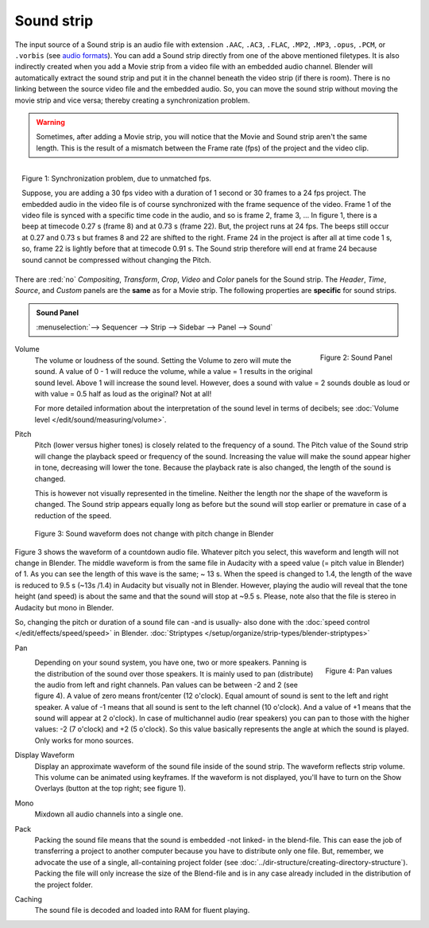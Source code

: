 Sound strip
===========

The input source of a Sound strip is an audio file with extension ``.AAC``, ``.AC3``, ``.FLAC``, ``.MP2``, ``.MP3``,  ``.opus``, ``.PCM``,  or ``.vorbis`` (see `audio formats <https://docs.blender.org/manual/en/dev/files/media/video_formats.html>`_). You can add a Sound strip directly from one of the above mentioned filetypes. It is also indirectly created when you add a Movie strip from a video file with an embedded audio channel. Blender will automatically extract the sound strip and put it in the channel beneath the video strip (if there is room). There is no linking between the source video file and the embedded audio. So, you can move the sound strip without moving the movie strip and vice versa; thereby creating a synchronization problem.

.. warning::

   Sometimes, after adding a Movie strip, you will notice that the Movie and Sound strip aren't the same length. This is the result of a mismatch between the Frame rate (fps) of the project and the video clip.

.. figure:: img/sound.svg
   :alt: Synchronization problem
   :align: Right

   Figure 1: Synchronization problem, due to unmatched fps.

   Suppose, you are adding a 30 fps video with a duration of 1 second or 30 frames to a 24 fps project. The embedded audio in the video file is of course synchronized with the frame sequence of the video. Frame 1 of the video file is synced with a specific time code in the audio, and so is frame 2, frame 3, ... In figure 1, there is a beep at timecode 0.27 s (frame 8) and at 0.73 s (frame 22). But, the project runs at 24 fps. The beeps still occur at 0.27 and 0.73 s but frames 8 and 22 are shifted to the right. Frame 24 in the project is after all at time code 1 s, so, frame 22 is lightly before that at timecode 0.91 s. The Sound strip therefore will end at frame 24 because sound cannot be compressed without changing the Pitch.
There are :red:`no` *Compositing*, *Transform*, *Crop*, *Video* and *Color* panels for the Sound strip. The *Header*, *Time*, *Source*, and *Custom* panels are the **same** as for a Movie strip. The following properties are **specific** for sound strips.

.. admonition:: Sound Panel

   :menuselection:`--> Sequencer --> Strip --> Sidebar --> Panel --> Sound`

.. figure:: img/panel-sound.svg
   :scale: 80%
   :alt: Sound Panel
   :align: Right

   Figure 2: Sound Panel

Volume
   The volume or loudness of the sound. Setting the Volume to zero will mute the sound. A value of 0 - 1 will reduce the volume,  while a value = 1 results in the original sound level. Above 1 will increase the sound level. However, does a sound with value = 2 sounds double as loud or with value = 0.5 half as loud as the original? Not at all! 

   For more detailed information about the interpretation of the sound level in terms of decibels; see :doc:`Volume level </edit/sound/measuring/volume>`.

Pitch
   Pitch (lower versus higher tones) is closely related to the frequency of a sound. The Pitch value of the Sound strip will change the playback speed or frequency of the sound. Increasing the value will make the sound appear higher in tone, decreasing will lower the tone. Because the playback rate is also changed, the length of the sound is changed.
   
   This is however not visually represented in the timeline. Neither the length nor the shape of the waveform is changed. The Sound strip appears equally long as before but the sound will stop earlier or premature in case of a reduction of the speed.

.. figure:: img/sound-waveform.svg
   :alt: Sound waveform

   Figure 3: Sound waveform does not change with pitch change in Blender

Figure 3 shows the waveform of a countdown audio file. Whatever pitch you select, this waveform and length will not change in Blender. The middle waveform is from the same file in Audacity with a speed value (= pitch value in Blender) of 1. As you can see the length of this wave is the same; ~ 13 s. When the speed is changed to 1.4, the length of the wave is reduced to 9.5 s (~13s /1.4) in Audacity but visually not in Blender. However, playing the audio will reveal that the tone height (and speed) is about the same and that the sound will stop at ~9.5 s. Please, note also that the file is stereo in Audacity but mono in Blender.

So, changing the pitch or duration of a sound file can -and is usually- also done with the :doc:`speed control </edit/effects/speed/speed>` in Blender.
:doc:`Striptypes </setup/organize/strip-types/blender-striptypes>`

Pan
   .. figure:: img/sound-pan.svg
      :scale: 50%
      :alt: Pan values
      :align: Right

      Figure 4: Pan values
   
   Depending on your sound system, you have one, two or more speakers. Panning is the distribution of the sound over those speakers. It is mainly used to pan (distribute) the audio from left and right channels.  Pan values can be between -2 and 2 (see figure 4). A value of zero means front/center (12 o'clock). Equal amount of sound is sent to the left and right speaker. A value of -1 means that all sound is sent to the left channel (10 o'clock). And a value of +1 means that the sound will appear at 2 o'clock).  In case of multichannel audio (rear speakers) you can pan to those with the higher values: -2 (7 o'clock) and +2 (5 o'clock). So this value basically represents the angle at which the sound is played. Only works for mono sources.


Display Waveform
   Display an approximate waveform of the sound file inside of the sound strip. The waveform reflects strip volume. This volume can be animated using keyframes. If the waveform is not displayed, you'll have to turn on the Show Overlays (button at the top right; see figure 1).

Mono
   Mixdown all audio channels into a single one.

Pack
   Packing the sound file means that the sound is embedded -not linked- in the blend-file. This can ease the job of transferring a project to another computer because you have to distribute only one file. But, remember, we advocate the use of a single, all-containing project folder  (see :doc:`../dir-structure/creating-directory-structure`). Packing the file will only increase the size of the Blend-file and is in any case already included in the distribution of the project folder.

Caching
   The sound file is decoded and loaded into RAM for fluent playing.

